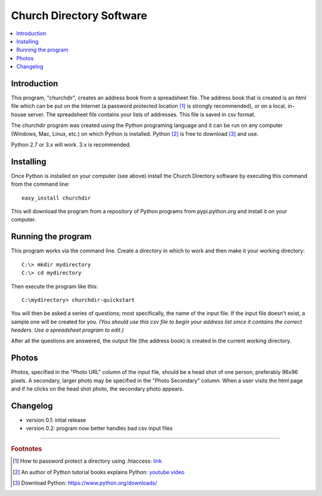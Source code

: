 Church Directory Software
=========================

.. contents::
   :local:
   
Introduction
------------

This program, "churchdir", creates an address book from a spreadsheet file.  The 
address book that is created is an html file which can be put on the Internet 
(a password protected location [1]_ is strongly recommended), or on a local, 
in-house server.  The spreadsheet file contains your lists of addresses.  This 
file is saved in csv format.

The churchdir program was created using the Python programing language and it 
can be run on any computer (Windows, Mac, Linux, etc.) on which Python is 
installed.  Python [2]_ is free to download [3]_ and use.

Python 2.7 or 3.x will work.  3.x is recommended.

Installing
----------

Once Python is installed on your computer (see above) install the Church 
Directory software by executing this command from the command line:
::

  easy_install churchdir

This will download the program from a repository of Python programs from 
pypi.python.org and install it on your computer.

Running the program
-------------------

This program works via the command line.  Create a directory in which to work
and then make it your working directory:
::

  C:\> mkdir mydirectory
  C:\> cd mydirectory

Then execute the program like this:
::

  C:\mydirectory> churchdir-quickstart

You will then be asked a series of questions; most specifically, the name of
the input file.  If the input file doesn't exist, a sample one will be created 
for you. *(You should use this csv file to begin your address list since it 
contains the correct headers.  Use a spreadsheet program to edit.)*

After all the questions are answered, the output file (the address book) is 
created in the current working directory.

Photos
------

Photos, specified in the "Photo URL" column of the input file, should be a head
shot of one person, preferably 96x96 pixels.  A secondary, larger photo may be
specified in the "Photo Secondary" column.  When a user visits the html page 
and if he clicks on the head shot photo, the secondary photo appears.

Changelog
---------

* version 0.1: intial release

* version 0.2: program now better handles bad csv input files

---------------------------------------------------------------------

.. rubric:: Footnotes

.. [1] How to password protect a directory using .htaccess: 
   `link <http://davidwalsh.name/password-protect-directory-using-htaccess>`_
.. [2] An author of Python tutorial books explains Python: 
   `youtube video <https://www.youtube.com/watch?v=GS84YRHhr_g>`_
.. [3] Download Python: https://www.python.org/downloads/

